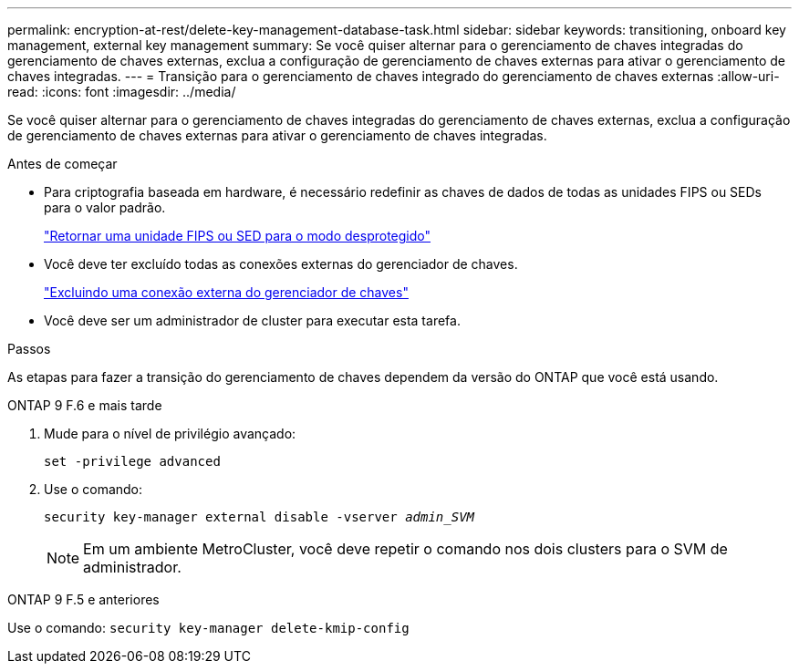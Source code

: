 ---
permalink: encryption-at-rest/delete-key-management-database-task.html 
sidebar: sidebar 
keywords: transitioning, onboard key management, external key management 
summary: Se você quiser alternar para o gerenciamento de chaves integradas do gerenciamento de chaves externas, exclua a configuração de gerenciamento de chaves externas para ativar o gerenciamento de chaves integradas. 
---
= Transição para o gerenciamento de chaves integrado do gerenciamento de chaves externas
:allow-uri-read: 
:icons: font
:imagesdir: ../media/


[role="lead"]
Se você quiser alternar para o gerenciamento de chaves integradas do gerenciamento de chaves externas, exclua a configuração de gerenciamento de chaves externas para ativar o gerenciamento de chaves integradas.

.Antes de começar
* Para criptografia baseada em hardware, é necessário redefinir as chaves de dados de todas as unidades FIPS ou SEDs para o valor padrão.
+
link:return-seds-unprotected-mode-task.html["Retornar uma unidade FIPS ou SED para o modo desprotegido"]

* Você deve ter excluído todas as conexões externas do gerenciador de chaves.
+
link:remove-external-key-server-93-later-task.html["Excluindo uma conexão externa do gerenciador de chaves"]

* Você deve ser um administrador de cluster para executar esta tarefa.


.Passos
As etapas para fazer a transição do gerenciamento de chaves dependem da versão do ONTAP que você está usando.

[role="tabbed-block"]
====
.ONTAP 9 F.6 e mais tarde
--
. Mude para o nível de privilégio avançado:
+
`set -privilege advanced`

. Use o comando:
+
`security key-manager external disable -vserver _admin_SVM_`

+

NOTE: Em um ambiente MetroCluster, você deve repetir o comando nos dois clusters para o SVM de administrador.



--
.ONTAP 9 F.5 e anteriores
--
Use o comando:
`security key-manager delete-kmip-config`

--
====
